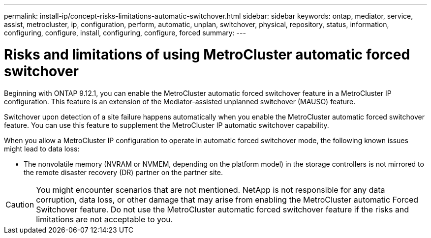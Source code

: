 ---
permalink: install-ip/concept-risks-limitations-automatic-switchover.html
sidebar: sidebar
keywords: ontap, mediator, service, assist, metrocluster, ip, configuration, perform, automatic, unplan, switchover, physical, repository, status, information, configuring, configure, install, configuring, configure, forced
summary:
---

= Risks and limitations of using MetroCluster automatic forced switchover
:icons: font
:imagesdir: ../media/

[.lead]
Beginning with ONTAP 9.12.1, you can enable the MetroCluster automatic forced switchover feature in a MetroCluster IP configuration. This feature is an extension of the Mediator-assisted unplanned switchover (MAUSO)
feature. 

Switchover upon detection of a site failure happens automatically when you enable the MetroCluster automatic forced switchover feature. You can use this feature to supplement the MetroCluster IP automatic switchover capability.

When you allow a MetroCluster IP configuration to operate in automatic forced switchover mode, the following known issues might lead to data loss:

* The nonvolatile memory (NVRAM or NVMEM, depending on the platform model) in the storage controllers is not mirrored to the remote disaster recovery (DR) partner on the partner site.

CAUTION: You might encounter scenarios that are not mentioned. NetApp is not responsible for any data corruption, data loss, or other damage that may arise from enabling the MetroCluster automatic Forced Switchover feature. Do not use the MetroCluster automatic forced switchover feature if the risks and limitations are not acceptable to you.
